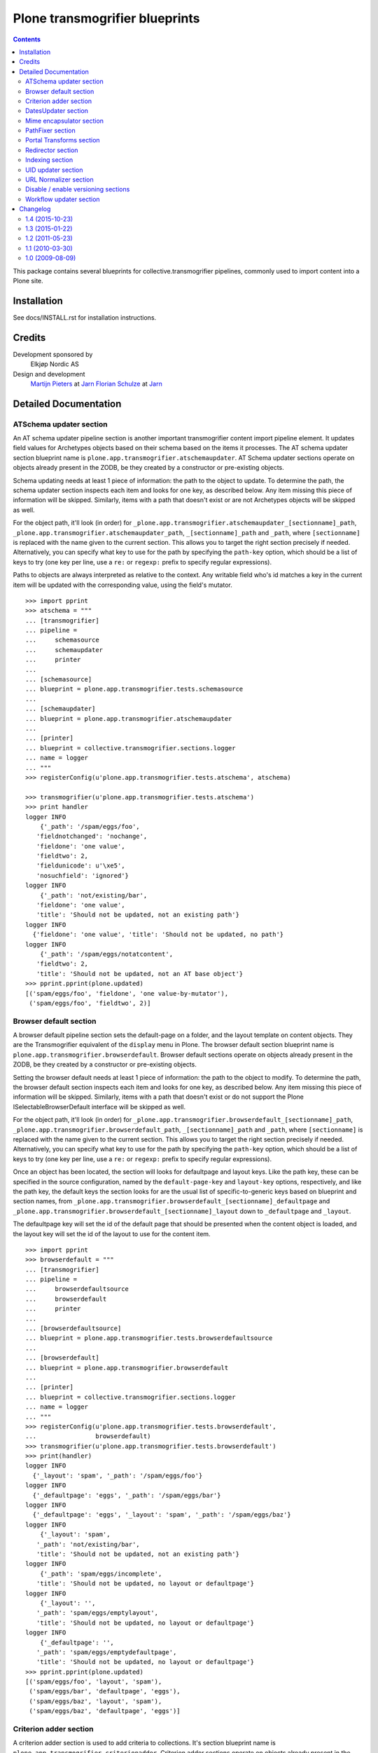 ===============================
Plone transmogrifier blueprints
===============================

.. contents::

This package contains several blueprints for collective.transmogrifier
pipelines, commonly used to import content into a Plone site.

Installation
============

See docs/INSTALL.rst for installation instructions.

Credits
=======

Development sponsored by
    Elkjøp Nordic AS
    
Design and development
    `Martijn Pieters`_ at Jarn_
    `Florian Schulze`_ at Jarn_
    
.. _Martijn Pieters: mailto:mj@jarn.com
.. _Florian Schulze: mailto:fschulze@jarn.com
.. _Jarn: http://www.jarn.com/

Detailed Documentation
======================

ATSchema updater section
------------------------

An AT schema updater pipeline section is another important transmogrifier
content import pipeline element. It updates field values for Archetypes
objects based on their schema based on the items it processes. The AT schema
updater section blueprint name is
``plone.app.transmogrifier.atschemaupdater``. AT Schema updater sections
operate on objects already present in the ZODB, be they created by a
constructor or pre-existing objects.

Schema updating needs at least 1 piece of information: the path to the object
to update. To determine the path, the schema updater section inspects each
item and looks for one key, as described below. Any item missing this piece of
information will be skipped. Similarly, items with a path that doesn't exist
or are not Archetypes objects will be skipped as well.

For the object path, it'll look (in order) for
``_plone.app.transmogrifier.atschemaupdater_[sectionname]_path``,
``_plone.app.transmogrifier.atschemaupdater_path``, ``_[sectionname]_path``
and ``_path``, where ``[sectionname]`` is replaced with the name given to the
current section. This allows you to target the right section precisely if
needed. Alternatively, you can specify what key to use for the path by
specifying the ``path-key`` option, which should be a list of keys to try (one
key per line, use a ``re:`` or ``regexp:`` prefix to specify regular
expressions).

Paths to objects are always interpreted as relative to the context. Any
writable field who's id matches a key in the current item will be updated with
the corresponding value, using the field's mutator.

::

    >>> import pprint
    >>> atschema = """
    ... [transmogrifier]
    ... pipeline =
    ...     schemasource
    ...     schemaupdater
    ...     printer
    ...     
    ... [schemasource]
    ... blueprint = plone.app.transmogrifier.tests.schemasource
    ... 
    ... [schemaupdater]
    ... blueprint = plone.app.transmogrifier.atschemaupdater
    ... 
    ... [printer]
    ... blueprint = collective.transmogrifier.sections.logger
    ... name = logger
    ... """
    >>> registerConfig(u'plone.app.transmogrifier.tests.atschema', atschema)

    >>> transmogrifier(u'plone.app.transmogrifier.tests.atschema')
    >>> print handler
    logger INFO
        {'_path': '/spam/eggs/foo',
       'fieldnotchanged': 'nochange',
       'fieldone': 'one value',
       'fieldtwo': 2,
       'fieldunicode': u'\xe5',
       'nosuchfield': 'ignored'}
    logger INFO
        {'_path': 'not/existing/bar',
       'fieldone': 'one value',
       'title': 'Should not be updated, not an existing path'}
    logger INFO
      {'fieldone': 'one value', 'title': 'Should not be updated, no path'}
    logger INFO
        {'_path': '/spam/eggs/notatcontent',
       'fieldtwo': 2,
       'title': 'Should not be updated, not an AT base object'}
    >>> pprint.pprint(plone.updated)
    [('spam/eggs/foo', 'fieldone', 'one value-by-mutator'),
     ('spam/eggs/foo', 'fieldtwo', 2)]


Browser default section
-----------------------

A browser default pipeline section sets the default-page on a folder, and the
layout template on content objects. They are the Transmogrifier equivalent of
the ``display`` menu in Plone. The browser default section blueprint name is
``plone.app.transmogrifier.browserdefault``. Browser default sections operate
on objects already present in the ZODB, be they created by a constructor or 
pre-existing objects.

Setting the browser default needs at least 1 piece of information: the path to
the object to modify. To determine the path, the browser default section
inspects each item and looks for one key, as described below. Any item missing
this piece of information will be skipped. Similarly, items with a path that
doesn't exist or do not support the Plone ISelectableBrowserDefault interface
will be skipped as well.

For the object path, it'll look (in order) for
``_plone.app.transmogrifier.browserdefault_[sectionname]_path``,
``_plone.app.transmogrifier.browserdefault_path``, ``_[sectionname]_path``
and ``_path``, where ``[sectionname]`` is replaced with the name given to the
current section. This allows you to target the right section precisely if
needed. Alternatively, you can specify what key to use for the path by
specifying the ``path-key`` option, which should be a list of keys to try (one
key per line, use a ``re:`` or ``regexp:`` prefix to specify regular
expressions).

Once an object has been located, the section will looks for defaultpage
and layout keys. Like the path key, these can be specified in the source
configuration, named by the ``default-page-key`` and ``layout-key`` options,
respectively, and like the path key, the default keys the section looks for
are the usual list of specific-to-generic keys based on blueprint and section
names, from 
``_plone.app.transmogrifier.browserdefault_[sectionname]_defaultpage`` and
``_plone.app.transmogrifier.browserdefault_[sectionname]_layout`` down to
``_defaultpage`` and ``_layout``.

The defaultpage key will set the id of the default page that should be 
presented when the content object is loaded, and the layout key will set the
id of the layout to use for the content item.

::

    >>> import pprint
    >>> browserdefault = """
    ... [transmogrifier]
    ... pipeline =
    ...     browserdefaultsource
    ...     browserdefault
    ...     printer
    ...     
    ... [browserdefaultsource]
    ... blueprint = plone.app.transmogrifier.tests.browserdefaultsource
    ... 
    ... [browserdefault]
    ... blueprint = plone.app.transmogrifier.browserdefault
    ... 
    ... [printer]
    ... blueprint = collective.transmogrifier.sections.logger
    ... name = logger
    ... """
    >>> registerConfig(u'plone.app.transmogrifier.tests.browserdefault',
    ...                browserdefault)
    >>> transmogrifier(u'plone.app.transmogrifier.tests.browserdefault')
    >>> print(handler)
    logger INFO
      {'_layout': 'spam', '_path': '/spam/eggs/foo'}
    logger INFO
      {'_defaultpage': 'eggs', '_path': '/spam/eggs/bar'}
    logger INFO
      {'_defaultpage': 'eggs', '_layout': 'spam', '_path': '/spam/eggs/baz'}
    logger INFO
        {'_layout': 'spam',
       '_path': 'not/existing/bar',
       'title': 'Should not be updated, not an existing path'}
    logger INFO
        {'_path': 'spam/eggs/incomplete',
       'title': 'Should not be updated, no layout or defaultpage'}
    logger INFO
        {'_layout': '',
       '_path': 'spam/eggs/emptylayout',
       'title': 'Should not be updated, no layout or defaultpage'}
    logger INFO
        {'_defaultpage': '',
       '_path': 'spam/eggs/emptydefaultpage',
       'title': 'Should not be updated, no layout or defaultpage'}
    >>> pprint.pprint(plone.updated)
    [('spam/eggs/foo', 'layout', 'spam'),
     ('spam/eggs/bar', 'defaultpage', 'eggs'),
     ('spam/eggs/baz', 'layout', 'spam'),
     ('spam/eggs/baz', 'defaultpage', 'eggs')]


Criterion adder section
-----------------------

A criterion adder section is used to add criteria to collections. It's section
blueprint name is ``plone.app.transmogrifier.criterionadder``. Criterion adder
sections operate on objects already present in the ZODB, be they created by a
constructor or pre-existing objects.

Given a path, a criterion type and a field name, this section will look up
a Collection at the given path, and add a criterion field, then alter the
path of the item so further sections will act on the added criterion. For
example, an item with keys ``_path=bar/baz``, ``_field=modified`` and
``_criterion=ATFriendlyDateCriteria`` will result in a new date criterion
added inside the bar/baz collection, and the item's path will be updated
to ``bar/baz/crit__ATFriendlyDateCriteria_modified``.

For the  path, criterion type and field keys, it'll look (in order) for
``_plone.app.transmogrifier.atschemaupdater_[sectionname]_[key]``,
``_plone.app.transmogrifier.atschemaupdater_[key]``, ``_[sectionname]_[key]``
and ``_[key]``, where ``[sectionname]`` is replaced with the name given to the
current section and ``[key]`` is ``path``, ``criterion`` and ``field``
respectively. This allows you to target the right section precisely if
needed. Alternatively, you can specify what key to use for these by
specifying the ``path-key``, ``criterion-key`` and ``field-key`` options, 
which should be a list of keys to try (one key per line, use a ``re:`` or
``regexp:`` prefix to specify regular expressions).

Paths to objects are always interpreted as relative to the context, and must
resolve to IATTopic classes.

::

    >>> import pprint
    >>> criteria = """
    ... [transmogrifier]
    ... pipeline =
    ...     criteriasource
    ...     criterionadder
    ...     printer
    ...     
    ... [criteriasource]
    ... blueprint = plone.app.transmogrifier.tests.criteriasource
    ... 
    ... [criterionadder]
    ... blueprint = plone.app.transmogrifier.criterionadder
    ... 
    ... [printer]
    ... blueprint = collective.transmogrifier.sections.logger
    ... name = logger
    ... """
    >>> registerConfig(u'plone.app.transmogrifier.tests.criteria', criteria)
    >>> transmogrifier(u'plone.app.transmogrifier.tests.criteria')
    >>> print(handler)
    logger INFO
      {'_criterion': 'bar', '_field': 'baz', '_path': '/spam/eggs/foo/crit__baz_bar'}
    logger INFO
        {'_criterion': 'bar',
       '_field': 'baz',
       '_path': 'not/existing/bar',
       'title': 'Should not be updated, not an existing path'}
    logger INFO
        {'_path': 'spam/eggs/incomplete',
       'title': 'Should not be updated, no criterion or field'}
    >>> pprint.pprint(plone.criteria)
    [('spam/eggs/foo', 'baz', 'bar')]


DatesUpdater section
--------------------

This blueprint sets creation, modification and effective dates on objects.

Blueprint name: ``plone.app.transmogrifier.datesupdater``

Option path-key: The key for the path to the object.

Option creation-key: The key for the creation date.

Option modification-key: The key for the modification date.

Option effective-key: The key for the effective date.

Option expiration-key: The key for the expiration date.

::

    >>> import pprint
    >>> pipeline = """
    ... [transmogrifier]
    ... pipeline =
    ...     schemasource
    ...     datesupdater
    ...     logger
    ...
    ... [schemasource]
    ... blueprint = plone.app.transmogrifier.tests.schemasource
    ...
    ... [datesupdater]
    ... blueprint = plone.app.transmogrifier.datesupdater
    ... path-key = _path
    ... creation-key = creation_date
    ... modification-key = modification_date
    ... effective-key = effective_date
    ... expiration-key = expiration_date
    ...
    ... [logger]
    ... blueprint = collective.transmogrifier.sections.logger
    ... name = logger
    ... """
    >>> registerConfig(u'plone.app.transmogrifier.tests.datesupdater', pipeline)

    >>> transmogrifier(u'plone.app.transmogrifier.tests.datesupdater')


Print out the source structure::

    >>> print handler
    logger INFO
        {'_path': '/spam/eggs/foo',
       'creation_date': DateTime('2010/10/10 00:00:00 UTC'),
       'effective_date': DateTime('2010/10/10 00:00:00 UTC'),
       'expiration_date': DateTime('2012/12/12 00:00:00 UTC'),
       'modification_date': DateTime('2011/11/11 00:00:00 UTC')}
    logger INFO
        {'_path': '/spam/eggs/bar',
       'creation_date': DateTime('2010/10/10 00:00:00 UTC')}
    logger INFO
        {'_path': '/spam/eggs/baz',
       'modification_date': DateTime('2011/11/11 00:00:00 UTC')}
    logger INFO
        {'_path': '/spam/eggs/qux',
       'effective_date': DateTime('2010/10/10 00:00:00 UTC')}
    logger INFO
        {'_path': '/spam/eggs/norf',
       'expiration_date': DateTime('2012/12/12 00:00:00 UTC')}
    logger INFO
        {'_path': 'not/existing/bar',
       'creation_date': DateTime('2010/10/10 00:00:00 UTC'),
       'effective_date': DateTime('2010/10/10 00:00:00 UTC'),
       'expiration_date': DateTime('2012/12/12 00:00:00 UTC'),
       'modification_date': DateTime('2011/11/11 00:00:00 UTC')}
    logger INFO
        {'creation_date': DateTime('2010/10/10 00:00:00 UTC'),
       'effective_date': DateTime('2010/10/10 00:00:00 UTC'),
       'expiration_date': DateTime('2012/12/12 00:00:00 UTC'),
       'modification_date': DateTime('2011/11/11 00:00:00 UTC')}


That was changed on the object::

    >>> pprint.pprint(plone.updated)
    [('spam/eggs/foo', 'creation_date', DateTime('2010/10/10 00:00:00 UTC')),
     ('spam/eggs/foo', 'modification_date', DateTime('2011/11/11 00:00:00 UTC')),
     ('spam/eggs/foo', 'effective_date', DateTime('2010/10/10 00:00:00 UTC')),
     ('spam/eggs/foo', 'expiration_date', DateTime('2012/12/12 00:00:00 UTC')),
     ('spam/eggs/bar', 'creation_date', DateTime('2010/10/10 00:00:00 UTC')),
     ('spam/eggs/baz', 'modification_date', DateTime('2011/11/11 00:00:00 UTC')),
     ('spam/eggs/qux', 'effective_date', DateTime('2010/10/10 00:00:00 UTC')),
     ('spam/eggs/norf', 'expiration_date', DateTime('2012/12/12 00:00:00 UTC'))]


Mime encapsulator section
-------------------------

A mime encapsulator section wraps arbitrary data in ``OFS.Image.File``
objects, together with a MIME type. This wrapping is a pre-requisite for
Archetypes image, file or text fields, which can only take such File objects.
The mime encapsulator blueprint name is
``plone.app.transmogrifier.mimeencapsulator``. 

An encapsulator section needs 3 pieces of information: the key at which to
find the data to encapsulate, the MIME type of this data, and the name of the
field where the encapsulated data will be stored. The idea is that the data
is copied from a "data key" (defaulting to ``_data`` and settable with the
``data-key`` option), wrapped into a ``File`` object with a MIME type (read
from the ``mimetype`` option, which contains a TALES expression), and then
saved into the pipeline item dictionary under a new key, most likely
corresponding to an Archetypes field name (read from the ``field`` option,
which is also a TALES expression).

The data key defaults to the series ``_[blueprintname]_[sectionname]_data``,
``_[blueprintname]_data``, ``_[sectionname]_data`` and ``_data``, where 
``[blueprintname]`` is ``plone.app.transmogrifier.mimeencapsulator`` and
``[sectionname]`` is replaced with the name of the current section. You can
override this by specifying the ``data-key`` option.

You specify the mimetype with the ``mimetype`` option, which takes a TALES 
expression.

The ``field`` option, also a TALES expression, sets the output field name.

Optionally, you can specify a ``condition`` option, again a TALES expression,
that when evaluating to ``False``, causes the section to skip encapsulation
for  that item.

::

    >>> encapsulator = """
    ... [transmogrifier]
    ... pipeline =
    ...     source
    ...     encapsulator
    ...     conditionalencapsulator
    ...     printer
    ...
    ... [source]
    ... blueprint = plone.app.transmogrifier.tests.encapsulatorsource
    ...
    ... [encapsulator]
    ... blueprint = plone.app.transmogrifier.mimeencapsulator
    ... # Read the mimetype from the item
    ... mimetype = item/_mimetype
    ... field = string:datafield
    ...
    ... [conditionalencapsulator]
    ... blueprint = plone.app.transmogrifier.mimeencapsulator
    ... data-key = portrait
    ... mimetype = python:item.get('_%s_mimetype' % key)
    ... # replace the data in-place
    ... field = key
    ... condition = mimetype
    ... 
    ... [printer]
    ... blueprint = plone.app.transmogrifier.tests.ofsfileprinter
    ... """
    >>> registerConfig(u'plone.app.transmogrifier.tests.encapsulator',
    ...                encapsulator)
    >>> transmogrifier(u'plone.app.transmogrifier.tests.encapsulator')
    datafield: (application/x-test-data) foobarbaz
    portrait: (image/jpeg) someportraitdata


The ``field`` expression has access to the following:

``item``
    The current pipeline item

``key``
    The name of the matched data key

``match``
    If the key was matched by a regular expression, the match object, otherwise boolean True

``transmogrifier``
    The transmogrifier

``name``
    The name of the splitter section

``options``
    The splitter options

``modules``
    ``sys.modules``


The ``mimetype`` expression has access to the same information as the ``field``
expression, plus:

``field``
    The name of the field in which the encapsulated data will be stored.

The ``condition`` expression has access to the same information as the
``mimetype`` expression, plus:

``mimetype``
    The mimetype used to encapsulate the data.


PathFixer section
-----------------

When importing contents from a old site into a new, the path to the Plone site
root may have changed. This blueprint updates the old paths to match the new
structrue by removing or appending strings from the right side of the path
value.

Blueprint name: ``plone.app.transmogrifier.pathfixer``

Option path-key: The key of the item under which the path to be manipulated can
                 be found. E.g. ``_path``. 

Option stripstring: A string to strip from the path value.

Option prependstring: A string to append to the path value.


Look, here. Original path structure from
plone.app.transmogrifier.tests.schemasource is::

    /spam/eggs/foo
    relative/path
    /spam/eggs/another


Now lets manipulate it::

    >>> import pprint
    >>> pipeline = """
    ... [transmogrifier]
    ... pipeline =
    ...     schemasource
    ...     pathfixer
    ...     logger
    ...     
    ... [schemasource]
    ... blueprint = plone.app.transmogrifier.tests.schemasource
    ... 
    ... [pathfixer]
    ... blueprint = plone.app.transmogrifier.pathfixer
    ... path-key = _path
    ... stripstring = /spam/eggs/
    ... prependstring = subfolder/
    ... 
    ... [logger]
    ... blueprint = collective.transmogrifier.sections.logger
    ... name = logger
    ... key = _path
    ... """
    >>> registerConfig(u'plone.app.transmogrifier.tests.pathfixer', pipeline)

    >>> transmogrifier(u'plone.app.transmogrifier.tests.pathfixer')
    >>> print handler
    logger INFO
      subfolder/foo
    logger INFO
      subfolder/relative/path
    logger INFO
      subfolder/another



Portal Transforms section
-------------------------

A portal transforms pipeline section lets you use Portal Transforms to
transform item values. The portal transforms section blueprint name is
``plone.app.transmogrifier.portaltransforms``.

What values to transform is determined by the ``keys`` option, which takes a
set of newline-separated key names. If a key name starts with ``re:`` or
``regexp:`` it is treated as a regular expression instead.

You can specify what transformation to apply in two ways. Firstly, you can
directly specify a transformation by naming it with the ``transform`` option;
the named transformation is run directly. Alternatively you can let the portal
transforms tool figure out what transform to use by specifying ``target`` and
an optional ``from`` mimetype. The portal transforms tool will select one or
more transforms based on these mimetypes, and if no ``from`` option is given
the original item value is used to determine one.

Also optional is the ``condition`` option, which lets you specify a TALES
expression that when evaluating to False will prevent any transformations from
happening. The condition is evaluated for every matched key.

::

    >>> ptransforms = """
    ... [transmogrifier]
    ... pipeline =
    ...     source
    ...     transform-id
    ...     transform-title
    ...     transform-status
    ...     printer
    ... 
    ... [source]
    ... blueprint = collective.transmogrifier.sections.tests.samplesource
    ... encoding = utf8
    ... 
    ... [transform-id]
    ... blueprint = plone.app.transmogrifier.portaltransforms
    ... transform = identity
    ... keys = id
    ...
    ... [transform-title]
    ... blueprint = plone.app.transmogrifier.portaltransforms
    ... target = text/plain
    ... keys = title
    ... 
    ... [transform-status]
    ... blueprint = plone.app.transmogrifier.portaltransforms
    ... from = text/plain
    ... target = text/plain
    ... keys = status
    ... 
    ... [printer]
    ... blueprint = collective.transmogrifier.sections.logger
    ... name = logger
    ... """
    >>> registerConfig(u'plone.app.transmogrifier.tests.ptransforms',
    ...                ptransforms)

    >>> transmogrifier(u'plone.app.transmogrifier.tests.ptransforms')
    >>> print handler
    logger INFO
        {'id': "Transformed 'foo' using the identity transform",
       'status': "Transformed '\\xe2\\x84\\x97' from text/plain to text/plain",
       'title': "Transformed 'The Foo Fighters \\xe2\\x84\\x97' to text/plain"}
    logger INFO
        {'id': "Transformed 'bar' using the identity transform",
       'status': "Transformed '\\xe2\\x84\\xa2' from text/plain to text/plain",
       'title': "Transformed 'Brand Chocolate Bar \\xe2\\x84\\xa2' to text/plain"}
    logger INFO
        {'id': "Transformed 'monty-python' using the identity transform",
       'status': "Transformed '\\xc2\\xa9' from text/plain to text/plain",
       'title': 'Transformed "Monty Python\'s Flying Circus \\xc2\\xa9" to text/plain'}

The ``condition`` expression has access to the following:

``item``
    The current pipeline item

``key``
    The name of the matched key

``match``
    If the key was matched by a regular expression, the match object, otherwise boolean True

``transmogrifier``
    The transmogrifier

``name``
    The name of the splitter section

``options``
    The splitter options

``modules``
    ``sys.modules``


Redirector section
------------------

A redirector section uses `plone.app.redirector` to manage redirects and update
paths in keys.

::

    >>> import pprint
    >>> redirector = """
    ... [transmogrifier]
    ... pipeline =
    ...     source
    ...     clean-old-paths
    ...     old-paths
    ...     content-element
    ...     redirect
    ...     href
    ...     logger
    ... 
    ... [source]
    ... blueprint = collective.transmogrifier.sections.csvsource
    ... filename = plone.app.transmogrifier:redirector.csv
    ... 
    ... [clean-old-paths]
    ... blueprint = collective.transmogrifier.sections.manipulator
    ... condition = not:item/_old_paths|nothing
    ... delete = _old_paths
    ... 
    ... [old-paths]
    ... blueprint = collective.transmogrifier.sections.inserter
    ... key = string:_old_paths
    ... condition = exists:item/_old_paths
    ... value = python:item['_old_paths'].split('|')
    ... 
    ... [content-element]
    ... blueprint = collective.transmogrifier.sections.inserter
    ... key = string:_content_element
    ... condition = item/remoteUrl
    ... value = python:modules['xml.etree.ElementTree'].Element(\
    ...     'a', dict(href=item['remoteUrl']))
    ... 
    ... [redirect]
    ... blueprint = plone.app.transmogrifier.redirector
    ... 
    ... [href]
    ... blueprint = collective.transmogrifier.sections.inserter
    ... key = string:_content_element
    ... condition = exists:item/_content_element
    ... value = python:item['_content_element'].attrib['href']
    ... 
    ... [logger]
    ... blueprint = collective.transmogrifier.sections.logger
    ... name = logger
    ... level = INFO
    ... """
    >>> registerConfig(
    ...     u'plone.app.transmogrifier.tests.redirector', redirector)

    >>> transmogrifier(u'plone.app.transmogrifier.tests.redirector')
    >>> print handler
    logger INFO
      {'_old_paths': ['corge', 'waldo'], '_redirect_path': 'foo', 'remoteUrl': ''}
    logger INFO
      {'_redirect_path': 'foo', 'remoteUrl': ''}
    logger INFO
        {'_old_paths': ['corge/item-00', 'waldo/item-00'],
       '_redirect_path': 'foo/item-00',
       'remoteUrl': ''}
    logger INFO
        {'_content_element': 'foo/item-00',
       '_old_paths': ['corge/grault', 'waldo/fred'],
       '_redirect_path': 'foo/bar',
       'remoteUrl': 'foo/item-00'}
    logger INFO
        {'_content_element': '/foo/item-00#fragment',
       '_old_paths': ['corge/grault/item-01', 'waldo/fred/item-01'],
       '_redirect_path': 'http://nohost/foo/bar/item-01',
       'remoteUrl': '/foo/item-00#fragment'}
    logger INFO
      {'_redirect_path': '/foo/bar/qux', 'remoteUrl': ''}
    logger INFO
        {'_content_element': 'http://nohost/foo/bar/item-01',
       '_redirect_path': '/foo/bar/qux/item-02',
       'remoteUrl': 'http://nohost/foo/bar/item-01'}

    >>> import pprint
    >>> from zope.component import getUtility
    >>> from plone.app.redirector.interfaces import IRedirectionStorage
    >>> storage = getUtility(IRedirectionStorage)
    >>> pprint.pprint(dict((path, storage.get(path)) for path in storage))
    {'/plone/corge': '/plone/foo',
     '/plone/corge/grault': '/plone/foo/bar',
     '/plone/corge/grault/item-01': 'http://nohost/foo/bar/item-01',
     '/plone/corge/item-00': '/plone/foo/item-00',
     '/plone/waldo': '/plone/foo',
     '/plone/waldo/fred': '/plone/foo/bar',
     '/plone/waldo/fred/item-01': 'http://nohost/foo/bar/item-01',
     '/plone/waldo/item-00': '/plone/foo/item-00'}


Indexing section
----------------

A ReindexObject section allows you to reindex an existing object in the
portal_catalog. ReindexObject sections operate on objects already present in the
ZODB, be they created by a constructor or pre-existing objects.

The ReindexObject blueprint name is ``plone.app.transmogrifier.reindexobject``.

To determine the path, the ReindexObject section inspects each item and looks
for a path key, as described below. Any item missing this key will be skipped.
Similarly, items with a path that doesn't exist or are not referenceable
(Archetypes) or do not inherit from CMFCatalogAware will be skipped as well.

The object path will be found under the first key found among the following:

* ``_plone.app.transmogrifier.reindexobject_[sectionname]_path``
* ``_plone.app.transmogrifier.reindexobject_path``
* ``_[sectionname]_path``
* ``_path``

where ``[sectionname]`` is replaced with the name given to the current section.
This allows you to target the right section precisely if needed.

Alternatively, you can specify what key to use for the path by specifying the
``path-key`` option, which should be a list of keys to try (one key per line;
use a ``re:`` or ``regexp:`` prefix to specify regular expressions).

Paths to objects are always interpreted as relative to the context.

::

    >>> import pprint
    >>> reindexobject_1 = """
    ... [transmogrifier]
    ... pipeline =
    ...     reindexobjectsource
    ...     reindexobject
    ...     printer
    ...
    ... [reindexobjectsource]
    ... blueprint = plone.app.transmogrifier.tests.reindexobjectsource
    ...
    ... [reindexobject]
    ... blueprint = plone.app.transmogrifier.reindexobject
    ...
    ... [printer]
    ... blueprint = collective.transmogrifier.sections.logger
    ... name = logger
    ... """
    >>> registerConfig(u'plone.app.transmogrifier.tests.reindexobject_1', reindexobject_1)

    >>> transmogrifier(u'plone.app.transmogrifier.tests.reindexobject_1')
    >>> print(handler)
    logger INFO
      {'_path': '/spam/eggs/foo'}
    logger INFO
      {'_path': '/spam/eggs/bar'}
    logger INFO
      {'_path': '/spam/eggs/baz'}
    logger INFO
        {'_path': 'not/a/catalog/aware/content',
       'title': 'Should not be reindexed, not a CMFCatalogAware content'}
    logger INFO
        {'_path': 'not/existing/bar',
       'title': 'Should not be reindexed, not an existing path'}

    >>> pprint.pprint(plone.reindexed)
    [('spam/eggs/foo', 'reindexed', 'indexes: all'),
     ('spam/eggs/bar', 'reindexed', 'indexes: all'),
     ('spam/eggs/baz', 'reindexed', 'indexes: all')]

    Reset:
    >>> plone.reindexed = []



Index only the ``foo`` index::

    >>> import pprint
    >>> reindexobject_2 = """
    ... [transmogrifier]
    ... pipeline =
    ...     reindexobjectsource
    ...     reindexobject
    ...     printer
    ...
    ... [reindexobjectsource]
    ... blueprint = plone.app.transmogrifier.tests.reindexobjectsource
    ...
    ... [reindexobject]
    ... blueprint = plone.app.transmogrifier.reindexobject
    ... indexes = foo
    ...
    ... [printer]
    ... blueprint = collective.transmogrifier.sections.logger
    ... name = logger
    ... """
    >>> registerConfig(u'plone.app.transmogrifier.tests.reindexobject_2', reindexobject_2)

    >>> transmogrifier(u'plone.app.transmogrifier.tests.reindexobject_2')

    >>> pprint.pprint(plone.reindexed)
    [('spam/eggs/foo', 'reindexed', 'indexes: foo'),
     ('spam/eggs/bar', 'reindexed', 'indexes: foo'),
     ('spam/eggs/baz', 'reindexed', 'indexes: foo')]

    Reset:
    >>> plone.reindexed = []


Index only the ``foo``, ``bar`` and ``baz`` indexes::

    >>> import pprint
    >>> reindexobject_3 = """
    ... [transmogrifier]
    ... pipeline =
    ...     reindexobjectsource
    ...     reindexobject
    ...     printer
    ...
    ... [reindexobjectsource]
    ... blueprint = plone.app.transmogrifier.tests.reindexobjectsource
    ...
    ... [reindexobject]
    ... blueprint = plone.app.transmogrifier.reindexobject
    ... indexes =
    ...     foo
    ...     bar
    ...     baz
    ...
    ... [printer]
    ... blueprint = collective.transmogrifier.sections.logger
    ... name = logger
    ... """
    >>> registerConfig(u'plone.app.transmogrifier.tests.reindexobject_3', reindexobject_3)

    >>> transmogrifier(u'plone.app.transmogrifier.tests.reindexobject_3')

    >>> pprint.pprint(plone.reindexed)
    [('spam/eggs/foo', 'reindexed', 'indexes: foo, bar, baz'),
     ('spam/eggs/bar', 'reindexed', 'indexes: foo, bar, baz'),
     ('spam/eggs/baz', 'reindexed', 'indexes: foo, bar, baz')]

    Reset:
    >>> plone.reindexed = []


UID updater section
-------------------

If an Archetypes content object is created in a pipeline, e.g. by the standard
content constructor section, it will get a new UID. If you are importing
content from another Plone site, and you have references (or links embedded
in content using Plone's link-by-UID feature) to existing content, you may
want to retain UIDs. The UID updater section allows you to set the UID on an
existing object for this purpose.

The UID updater blueprint name is ``plone.app.transmogrifier.uidupdater``.

UID updating requires two pieces of information: the path to the object
to update, and the new UID to set.

To determine the path, the UID updater section inspects each item and looks
for a path key, as described below. Any item missing this key will be skipped.
Similarly, items with a path that doesn't exist or are not referenceable 
(Archetypes) objects will be skipped.

The object path will be found under the first key found among the following:

* ``_plone.app.transmogrifier.atschemaupdater_[sectionname]_path``
* ``_plone.app.transmogrifier.atschemaupdater_path``
* ``_[sectionname]_path``
* ``_path``

where ``[sectionname]`` is replaced with the name given to the current
section. This allows you to target the right section precisely if
needed.

Alternatively, you can specify what key to use for the path by specifying the
``path-key`` option, which should be a list of keys to try (one key per line;
use a ``re:`` or ``regexp:`` prefix to specify regular expressions).

Paths to objects are always interpreted as relative to the context.

Similarly, the UID to set must be a string under a given key. You can set the
key with the ``uid-key`` option, which behaves much like ``path-key``. The
default is to look under:

* ``_plone.app.transmogrifier.atschemaupdater_[sectionname]_uid``
* ``_plone.app.transmogrifier.atschemaupdater_uid``
* ``_[sectionname]_uid``
* ``_uid``

If the UID key is missing, the item will be skipped.

Below is an example of a standard updater. The test uid source produces
items with two keys: a path under ``_path`` and a UID string under ``_uid``.

::

    >>> import pprint
    >>> atschema = """
    ... [transmogrifier]
    ... pipeline =
    ...     schemasource
    ...     schemaupdater
    ...     printer
    ...     
    ... [schemasource]
    ... blueprint = plone.app.transmogrifier.tests.uidsource
    ... 
    ... [schemaupdater]
    ... blueprint = plone.app.transmogrifier.uidupdater
    ... 
    ... [printer]
    ... blueprint = collective.transmogrifier.sections.logger
    ... name = logger
    ... """
    >>> registerConfig(u'plone.app.transmogrifier.tests.uid', atschema)
    >>> transmogrifier(u'plone.app.transmogrifier.tests.uid')
    >>> print(handler)
    logger INFO
      {'_path': '/spam/eggs/foo', '_uid': 'abc'}
    logger INFO
      {'_path': '/spam/eggs/bar', '_uid': 'xyz'}
    logger INFO
      {'_path': 'not/existing/bar', '_uid': 'def'}
    logger INFO
      {'_uid': 'geh'}
    logger INFO
      {'_path': '/spam/eggs/baz'}
    logger INFO
      {'_path': '/spam/notatcontent', '_uid': 'ijk'}
    
    >>> pprint.pprint(plone.uids_set)
    [('spam/eggs/foo', 'abc')]


URL Normalizer section
----------------------

A URLNormalizer section allows you to parse any piece of text into a url-safe
string which is then assigned to a specified key. It uses plone.i18n.normalizer
to perform the normalization. The url normalizer section blueprint name is
``plone.app.transmogrifier.urlnormalizer``.

The URL normalizer accepts the following optional keys -
``source-key``: The name of the object key that you wish to normalize,
``destination-key``: Where you want the normalized string to be stored,
``locale``: if you want the normalizer to be aware of locale, use this.

::

    >>> import pprint
    >>> urlnormalizer = """
    ... [transmogrifier]
    ... pipeline =
    ...     urlnormalizersource
    ...     urlnormalizer
    ...     printer
    ...     
    ... [urlnormalizersource]
    ... blueprint = plone.app.transmogrifier.tests.urlnormalizersource
    ... 
    ... [urlnormalizer]
    ... blueprint = plone.app.transmogrifier.urlnormalizer
    ... source-key = title
    ... destination-key = string:id
    ... locale = string:en
    ... 
    ... [printer]
    ... blueprint = collective.transmogrifier.sections.logger
    ... name = logger
    ... """
    >>> registerConfig(u'plone.app.transmogrifier.tests.urlnormalizer',
    ...                urlnormalizer)
    >>> transmogrifier(u'plone.app.transmogrifier.tests.urlnormalizer')
    >>> print(handler)
    logger INFO
      {'id': 'mytitle', 'title': 'mytitle'}
    logger INFO
      {'id': 'is-this-a-title-of-any-sort', 'title': 'Is this a title of any sort?'}
    logger INFO
        {'id': 'put-some-br-1lly-v4lues-here-there',
       'title': 'Put some <br /> $1llY V4LUES -- here&there'}
    logger INFO
        {'id': 'what-about-line-breaks-system',
       'title': 'What about \r\n line breaks (system)'}
    logger INFO
      {'id': 'try-one-of-these-oh', 'title': 'Try one of these --------- oh'}
    logger INFO
      {'language': 'My language is de'}
    logger INFO
      {'language': 'my language is en'}

As you can see, only items containing the specified source-key have been
processed, the others have been ignored and yielded without change.

Destination-key and locale accept TALES expressions, so for example you could
set your destination-key based on your locale element, which is in turn derived
from your source-key:

::

    >>> import pprint
    >>> urlnormalizer = """
    ... [transmogrifier]
    ... pipeline =
    ...     urlnormalizersource
    ...     urlnormalizer
    ...     printer
    ...     
    ... [urlnormalizersource]
    ... blueprint = plone.app.transmogrifier.tests.urlnormalizersource
    ... 
    ... [urlnormalizer]
    ... blueprint = plone.app.transmogrifier.urlnormalizer
    ... source-key = language
    ... locale = python:str(item.get('${urlnormalizer:source-key}', 'na')[-2:])
    ... destination-key = ${urlnormalizer:locale}
    ... 
    ... [printer]
    ... blueprint = collective.transmogrifier.sections.logger
    ... name = logger
    ... """
    >>> registerConfig(u'plone.app.transmogrifier.tests.urlnormalizer2',
    ...                urlnormalizer)

    >>> handler.clear()
    >>> transmogrifier(u'plone.app.transmogrifier.tests.urlnormalizer2')
    >>> print(handler)
    logger INFO
      {'title': 'mytitle'}
    logger INFO
      {'title': 'Is this a title of any sort?'}
    logger INFO
      {'title': 'Put some <br /> $1llY V4LUES -- here&there'}
    logger INFO
      {'title': 'What about \r\n line breaks (system)'}
    logger INFO
      {'title': 'Try one of these --------- oh'}
    logger INFO
      {'de': 'my-language-is-de', 'language': 'My language is de'}
    logger INFO
      {'en': 'my-language-is-en', 'language': 'my language is en'}

In this case only items containing the 'language' key have been processed, and
the destination-key has been set to the same value as the locale was. This is
more to illuminate the fact that the locale was set, rather than providing a
sensible use-case for destination-key.

If ZERO options are specified, the normalizer falls back to a set of default
values as follows:
``source-key``: title,
``locale``: en,
``destination-key``: _id

::

    >>> import pprint
    >>> urlnormalizer = """
    ... [transmogrifier]
    ... pipeline =
    ...     urlnormalizersource
    ...     urlnormalizer
    ...     printer
    ...     
    ... [urlnormalizersource]
    ... blueprint = plone.app.transmogrifier.tests.urlnormalizersource
    ... 
    ... [urlnormalizer]
    ... blueprint = plone.app.transmogrifier.urlnormalizer
    ... 
    ... [printer]
    ... blueprint = collective.transmogrifier.sections.logger
    ... name = logger
    ... """
    >>> registerConfig(u'plone.app.transmogrifier.tests.urlnormalizer3',
    ...                urlnormalizer)

    >>> handler.clear()
    >>> transmogrifier(u'plone.app.transmogrifier.tests.urlnormalizer3')
    >>> print(handler)
    logger INFO
      {'_id': 'mytitle', 'title': 'mytitle'}
    logger INFO
      {'_id': 'is-this-a-title-of-any-sort', 'title': 'Is this a title of any sort?'}
    logger INFO
        {'_id': 'put-some-br-1lly-v4lues-here-there',
       'title': 'Put some <br /> $1llY V4LUES -- here&there'}
    logger INFO
        {'_id': 'what-about-line-breaks-system',
       'title': 'What about \r\n line breaks (system)'}
    logger INFO
      {'_id': 'try-one-of-these-oh', 'title': 'Try one of these --------- oh'}
    logger INFO
      {'language': 'My language is de'}
    logger INFO
      {'language': 'my language is en'}

In this case, the destination-key is set to a controller variable, like _path,
as it is expected that the newly formed Id will in most cases be used further
down the pipeline in constructing the full, final path to the new Plone object.

It should be noted that this section can effectively transform *any* section of
text and turn it into a normalized, web safe string (max 255 chars) This string
does not necessarily need to be used for a URL.


Disable / enable versioning sections
------------------------------------

It can be helpful to disable versioning during content construction to avoid
storing incomplete versions in the content item's revision history.

For example::

    [transmogrifier]
    pipeline =
        schemasource
        disable_versioning
        constructor
        enable_versioning
        schemaupdater

    [disable_versioning]
    blueprint = plone.app.transmogrifier.versioning.disable

    [constructor]
    blueprint = collective.transmogrifier.sections.constructor

    [enable_versioning]
    blueprint = plone.app.transmogrifier.versioning.enable



Workflow updater section
------------------------

A workflow updater pipeline section is another important transmogrifier content
import pipeline element. It executes workflow transitions on Plone content
based on the items it processes. The workflow updater section blueprint name is
``plone.app.transmogrifier.workflowupdater``. Workflow updater sections operate
on objects already present in the ZODB, be they created by a constructor or
pre-existing objects.

Workflow updating needs 2 pieces of information: the path to the object, and
what transitions to execute. To determine these, the workflow updater section
inspects each item and looks for two keys, as described below. Any item missing
any of these two pieces will be skipped. Similarly, items with a path that
doesn't exist will be skipped as well.

For the object path, it'll look (in order) for
``_plone.app.transmogrifier.atschemaupdater_[sectionname]_path``,
``_plone.app.transmogrifier.atschemaupdater_path``, ``_[sectionname]_path`` and
``_path``, where ``[sectionname]`` is replaced with the name given to the
current section. This allows you to target the right section precisely if
needed. Alternatively, you can specify what key to use for the path by
specifying the ``path-key`` option, which should be a list of keys to try (one
key per line, use a ``re:`` or ``regexp:`` prefix to specify regular
expressions).

For the transitions, use the ``transitions-key`` option (same interpretation
as ``path-key``), defaulting to
``_plone.app.transmogrifier.atschemaupdater_[sectionname]_transitions``,
``_plone.app.transmogrifier.atschemaupdater_transitions``,
``_[sectionname]_transitions`` and ``_transitions``.

Unicode paths are encoded to ASCII. Paths to objects are always interpreted as
relative to the context object. Transitions are specified as a sequence of
transition names, or as a string specifying one transition, or a list of
dictionaries containing 'action' as transition id, 'review_state' as state id
and 'time' as a DateTime representing the transition time (if so, the worflow
history will be updated with the provided date). Transitions are executed in
order, failing transitions are silently ignored.

::

    >>> import pprint
    >>> workflow = """
    ... [transmogrifier]
    ... pipeline =
    ...     workflowsource
    ...     workflowupdater
    ...     printer
    ...     
    ... [workflowsource]
    ... blueprint = plone.app.transmogrifier.tests.workflowsource
    ... 
    ... [workflowupdater]
    ... blueprint = plone.app.transmogrifier.workflowupdater
    ... 
    ... [printer]
    ... blueprint = collective.transmogrifier.sections.logger
    ... name = logger
    ... """
    >>> registerConfig(u'plone.app.transmogrifier.tests.workflow',
    ...                workflow)
    >>> transmogrifier(u'plone.app.transmogrifier.tests.workflow')
    >>> print(handler)
    logger INFO
      {'_path': '/spam/eggs/foo', '_transitions': 'spam'}
    logger INFO
      {'_path': '/spam/eggs/baz', '_transitions': ('spam', 'eggs')}
    logger INFO
        {'_path': 'not/existing/bar',
       '_transitions': ('spam', 'eggs'),
       'title': 'Should not be updated, not an existing path'}
    logger INFO
        {'_path': 'spam/eggs/incomplete',
       'title': 'Should not be updated, no transitions'}
    logger INFO
        {'_path': '/spam/eggs/nosuchtransition',
       '_transitions': ('nonsuch',),
       'title': 'Should not be updated, no such transition'}
    logger INFO
        {'_path': '/spam/eggs/bla',
       '_transitions': ({'action': 'spam',
                         'review_state': 'spammed',
                         'time': DateTime('2014/06/20 00:00:00 GMT+0')},)}

    >>> pprint.pprint(plone.updated)
    [('spam/eggs/foo', 'spam'),
     ('spam/eggs/baz', 'spam'),
     ('spam/eggs/baz', 'eggs'),
     ('spam/eggs/bla', 'spam')]


Changelog
=========

1.4 (2015-10-23)
----------------

- Support updating effective and expiration dates on ``plone.app.transmogrifier.datesupdater`` blueprint.
  Fix field discovering logic to avoid skipping the ones set as ``None``.
  Fix documentation.
  [hvelarde]

- Support indexing of individual indexes for the
  ``plone.app.transmogrifier.reindexobject`` blueprint.
  [thet]


1.3 (2015-01-22)
----------------

- Ignore if workflow_history is not available on objects when running the
  workflowupdater blueprint.
  [thet]

- Add datesupdater section to set creation_date and modification_date on
  objects.
  [thet]

- Add pathfixer section to remove/prepend parts of the path.
  [thet]

- PEP 8.
  [thet]

- Fix uidsection for dexterity.
  [shylux]

- Allow to import transition date in the worflow history
  [ebrehault]

- Fix field accessor and mutator for updating schemaextended field values
  with schemaupdater.
  In some cases when using fields extended by schemaextender it defines
  an accessor attribute which is not accessable. To cover all fields, its
  better to access and mutate over the getAccessor and getMutator methods on
  archetype fields.
  [elioschmutz]

- Add a section to manage `plone.app.redirector` and to use it to
  update paths.
  [rpatterson]

- Support field accessor and mutator for updating field values with
  schemaupdater.
  [phgross]


1.2 (2011-05-23)
----------------

- Sections to disable and enable versioning within the pipeline.
  [elro]

- Convert paths to strings.
  [elro]

- Add a 'verbose' option to reindexobject blueprint
  that logs the object currently reindexed and number of objects reindexed.
  [thomasdesvenain]

- Check for CatalogAware base class when reindexing an object instead of
  CMFCatalogAware because in Plone 4 folders do not inherit from
  CMFCatalogAware.
  [buchi]


1.1 (2010-03-30)
----------------

- Added Indexing section. See reindexobject.rst.
  [sylvainb]

- Added UID updated section. See uidupdater.rst.
  [optilude]

- Fixed tests for Plone 4, in the same way that they were fixed in
  collective.transmogrifier.
  [optilude]


1.0 (2009-08-09)
----------------

- Initial package.
  [mj]

